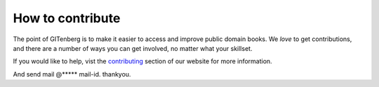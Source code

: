 =================
How to contribute
=================

The point of GITenberg is to make it easier to access and improve public domain books. 
We *love* to get contributions, and there are a number of ways you can get involved, no matter what your skillset.

If you would like to help, vist the contributing_ section of our website for more information.

And send mail @***** mail-id. thankyou.

.. _contributing: https://www.gitenberg.org/get-involved?
